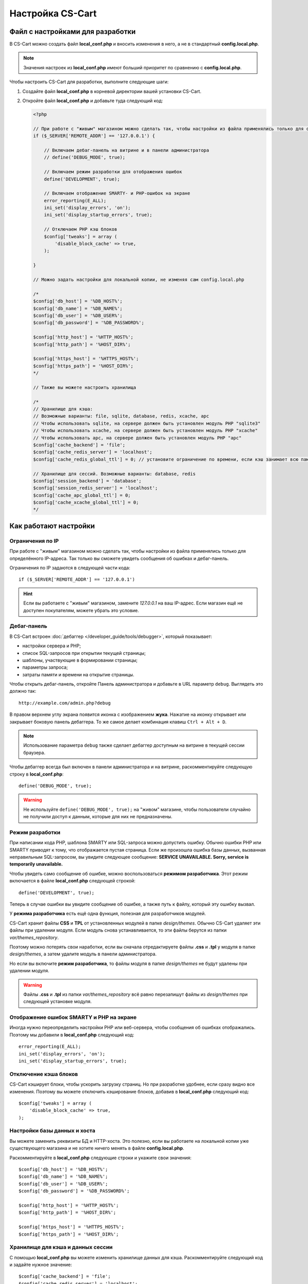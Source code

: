 *****************
Настройка CS-Cart
*****************

=================================
Файл с настройками для разработки
=================================

В CS-Cart можно создать файл **local_conf.php** и вносить изменения в него, а не в стандартный **config.local.php**.

.. note::

    Значения настроек из **local_conf.php** имеют больший приоритет по сравнению с **config.local.php**.

Чтобы настроить CS-Cart для разработки, выполните следующие шаги:

#. Создайте файл **local_conf.php** в корневой директории вашей установки CS-Cart.

#. Откройте файл **local_conf.php** и добавьте туда следующий код:

   .. code-block:: php

       <?php

       // При работе с "живым" магазином можно сделать так, чтобы настройки из файла применялись только для определённого IP-адреса. Так local_conf.php не затронет покупателей. Замените 127.0.0.1 на нужный вам IP.
       if ($_SERVER['REMOTE_ADDR'] == '127.0.0.1') {

           // Включаем дебаг-панель на витрине и в панели администратора
           // define('DEBUG_MODE', true);

           // Включаем режим разработки для отображения ошибок
           define('DEVELOPMENT', true);

           // Включаем отображение SMARTY- и PHP-ошибок на экране
           error_reporting(E_ALL);
           ini_set('display_errors', 'on');
           ini_set('display_startup_errors', true);

           // Отключаем PHP кэш блоков
           $config['tweaks'] = array (
               'disable_block_cache' => true, 
           );

       }

       // Можно задать настройки для локальной копии, не изменяя сам config.local.php

       /*
       $config['db_host'] = '%DB_HOST%';
       $config['db_name'] = '%DB_NAME%';
       $config['db_user'] = '%DB_USER%';
       $config['db_password'] = '%DB_PASSWORD%';

       $config['http_host'] = '%HTTP_HOST%';
       $config['http_path'] = '%HOST_DIR%';

       $config['https_host'] = '%HTTPS_HOST%';
       $config['https_path'] = '%HOST_DIR%';
       */
  
       // Также вы можете настроить хранилища
  
       /*
       // Хранилище для кэша:
       // Возможные варианты: file, sqlite, database, redis, xcache, apc
       // Чтобы использовать sqlite, на сервере должен быть установлен модуль PHP "sqlite3"
       // Чтобы использовать xcache, на сервере должен быть установлен модуль PHP "xcache"
       // Чтобы использовать apc, на сервере должен быть установлен модуль PHP "apc"
       $config['cache_backend'] = 'file';
       $config['cache_redis_server'] = 'localhost';
       $config['cache_redis_global_ttl'] = 0; // установите ограничение по времени, если кэш занимает всю память, выделенную Redis

       // Хранилище для сессий. Возможные варианты: database, redis
       $config['session_backend'] = 'database';
       $config['session_redis_server'] = 'localhost';
       $config['cache_apc_global_ttl'] = 0;
       $config['cache_xcache_global_ttl'] = 0;
       */

======================
Как работают настройки
======================

-----------------
Ограничения по IP
-----------------

При работе с "живым" магазином можно сделать так, чтобы настройки из файла применялись только для определённого IP-адреса. Так только вы сможете увидеть сообщения об ошибках и дебаг-панель.

Ограничения по IP задаются в следующей части кода::

  if ($_SERVER['REMOTE_ADDR'] == '127.0.0.1')

.. hint::

    Если вы работаете с "живым" магазином, замените *127.0.0.1* на ваш IP-адрес. Если магазин ещё не доступен покупателям, можете убрать это условие.

------------
Дебаг-панель
------------

В CS-Cart встроен :doc:`дебаггер </developer_guide/tools/debugger>`, который показывает:

* настройки сервера и PHP;

* список SQL-запросов при открытии текущей страницы;

* шаблоны, участвующие в формировании страницы;

* параметры запроса;

* затраты памяти и времени на открытие страницы.

Чтобы открыть дебаг-панель, откройте Панель администратора и добавьте в URL параметр ``debug``. Выглядеть это должно так:

::

  http://example.com/admin.php?debug

В правом верхнем углу экрана появится иконка с изображением **жука**. Нажатие на иконку открывает или закрывает боковую панель дебаггера. То же самое делает комбинация клавиш ``Ctrl + Alt + D``.

.. note::

    Использование параметра ``debug`` также сделает дебаггер доступным на витрине в текущей сессии браузера.

.. fancybox:: img/debug_4.png
    :alt: Дебаггер появляется в виде чёрной панели справа.

Чтобы дебаггер всегда был включен в панели администратора и на витрине, раскомментируйте следующую строку в **local_conf.php**:

::

  define('DEBUG_MODE', true);

.. warning::

    Не используйте ``define('DEBUG_MODE', true);`` на "живом" магазине, чтобы пользователи случайно не получили доступ к данным, которые для них не предназначены.

----------------
Режим разработки
----------------

При написании кода PHP, шаблона SMARTY или SQL-запроса можно допустить ошибку. Обычно ошибки PHP или SMARTY приводят к тому, что отображается пустая страница. Если же произошла ошибка базы данных, вызванная неправильным SQL-запросом, вы увидите следующее сообщение: **SERVICE UNAVAILABLE. Sorry, service is temporarily unavailable.**

.. fancybox:: img/error_db.png
    :alt: Ошибка в SQL-запросе приводит к сообщению SERVICE UNAVAILABLE.

Чтобы увидеть само сообщение об ошибке, можно воспользоваться **режимом разработчика**. Этот режим включается в файле **local_conf.php** следующей строкой:

::

  define('DEVELOPMENT', true);

Теперь в случае ошибки вы увидите сообщение об ошибке, а также путь к файлу, который эту ошибку вызвал.

.. fancybox:: img/error_message.png
    :alt: Сообщение об ошибке в CS-Cart в режиме разработчика.

.. _design-and-themes-repository:

У **режима разработчика** есть ещё одна функция, полезная для разработчиков модулей.

CS-Cart хранит файлы **CSS** и **TPL** от установленных модулей в папке *design/themes*. Обычно CS-Cart удаляет эти файлы при удалении модуля. Если модуль снова устанавливается, то эти файлы берутся из папки *var/themes_repository*.

Поэтому можно потерять свои наработки, если вы сначала отредактируете файлы **.css** и **.tpl** у модуля в папке *design/themes*, а затем удалите модуль в панели администратора.

Но если вы включите **режим разработчика**, то файлы модуля в папке *design/themes* не будут удалены при удалении модуля.

.. warning::

    Файлы **.css** и **.tpl** из папки *var/themes_repository* всё равно перезапишут файлы из *design/themes* при следующей установке модуля.

-----------------------------------------
Отображение ошибок SMARTY и PHP на экране
-----------------------------------------

Иногда нужно переопределить настройки PHP или веб-сервера, чтобы сообщения об ошибках отображались. Поэтому мы добавили в **local_conf.php** следующий код::

  error_reporting(E_ALL);
  ini_set('display_errors', 'on');
  ini_set('display_startup_errors', true);

----------------------
Отключение кэша блоков
----------------------

CS-Cart кэширует блоки, чтобы ускорить загрузку страниц. Но при разработке удобнее, если сразу видно все изменения. Поэтому вы можете отключить кэширование блоков, добавив в **local_conf.php** следующий код::

  $config['tweaks'] = array (
      'disable_block_cache' => true,
  );

-----------------------------
Настройки базы данных и хоста
-----------------------------

Вы можете заменить реквизиты БД и HTTP-хоста. Это полезно, если вы работаете на локальной копии уже существующего магазина и не хотите ничего менять в файле **config.local.php**.

Раскомментируйте в **local_conf.php** следующие строки и укажите свои значения::

  $config['db_host'] = '%DB_HOST%';
  $config['db_name'] = '%DB_NAME%';
  $config['db_user'] = '%DB_USER%';
  $config['db_password'] = '%DB_PASSWORD%';

  $config['http_host'] = '%HTTP_HOST%';
  $config['http_path'] = '%HOST_DIR%';

  $config['https_host'] = '%HTTPS_HOST%';
  $config['https_path'] = '%HOST_DIR%';

----------------------------------
Хранилище для кэша и данных сессии
----------------------------------

С помощью **local_conf.php** вы можете изменить хранилище данных для кэша. Раскомментируйте следующий код и задайте нужное значение::

  $config['cache_backend'] = 'file';
  $config['cache_redis_server'] = 'localhost';
  $config['cache_redis_global_ttl'] = 0; // установите ограничение по времени, если кэш занимает всю память, выделенную Redis

.. note::

    Возможные варианты: *file*, *sqlite*, *database*, *redis*, *xcache* и *apc*. Для работы *sqlite*, *apc* и *xcache* нужно установить на сервере соответствующие модули PHP.

Также вы можете изменить хранилище данных для сессий. Раскомментируйте следующий код и задайте нужное значение::

  $config['session_backend'] = 'database';
  $config['session_redis_server'] = 'localhost';
  $config['cache_apc_global_ttl'] = 0;
  $config['cache_xcache_global_ttl'] = 0;

.. note::

    Возможные варианты: *database* и *redis*.
